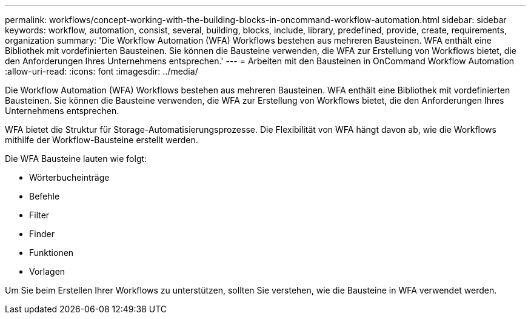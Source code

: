 ---
permalink: workflows/concept-working-with-the-building-blocks-in-oncommand-workflow-automation.html 
sidebar: sidebar 
keywords: workflow, automation, consist, several, building, blocks, include, library, predefined, provide, create, requirements, organization 
summary: 'Die Workflow Automation (WFA) Workflows bestehen aus mehreren Bausteinen. WFA enthält eine Bibliothek mit vordefinierten Bausteinen. Sie können die Bausteine verwenden, die WFA zur Erstellung von Workflows bietet, die den Anforderungen Ihres Unternehmens entsprechen.' 
---
= Arbeiten mit den Bausteinen in OnCommand Workflow Automation
:allow-uri-read: 
:icons: font
:imagesdir: ../media/


[role="lead"]
Die Workflow Automation (WFA) Workflows bestehen aus mehreren Bausteinen. WFA enthält eine Bibliothek mit vordefinierten Bausteinen. Sie können die Bausteine verwenden, die WFA zur Erstellung von Workflows bietet, die den Anforderungen Ihres Unternehmens entsprechen.

WFA bietet die Struktur für Storage-Automatisierungsprozesse. Die Flexibilität von WFA hängt davon ab, wie die Workflows mithilfe der Workflow-Bausteine erstellt werden.

Die WFA Bausteine lauten wie folgt:

* Wörterbucheinträge
* Befehle
* Filter
* Finder
* Funktionen
* Vorlagen


Um Sie beim Erstellen Ihrer Workflows zu unterstützen, sollten Sie verstehen, wie die Bausteine in WFA verwendet werden.
